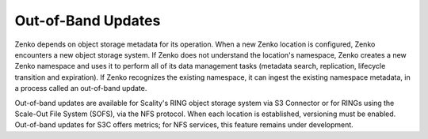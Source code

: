 Out-of-Band Updates
===================

Zenko depends on object storage metadata for its operation. When a new Zenko
location is configured, Zenko encounters a new object storage system. If Zenko
does not understand the location's namespace, Zenko creates a new Zenko
namespace and uses it to perform all of its data management tasks (metadata
search, replication, lifecycle transition and expiration). If Zenko recognizes
the existing namespace, it can ingest the existing namespace metadata, in a
process called an out-of-band update.

Out-of-band updates are available for Scality's RING object storage system via
S3 Connector or for RINGs using the Scale-Out File System (SOFS), via the NFS
protocol. When each location is established, versioning must be enabled.
Out-of-band updates for S3C offers metrics; for NFS services, this feature
remains under development.
